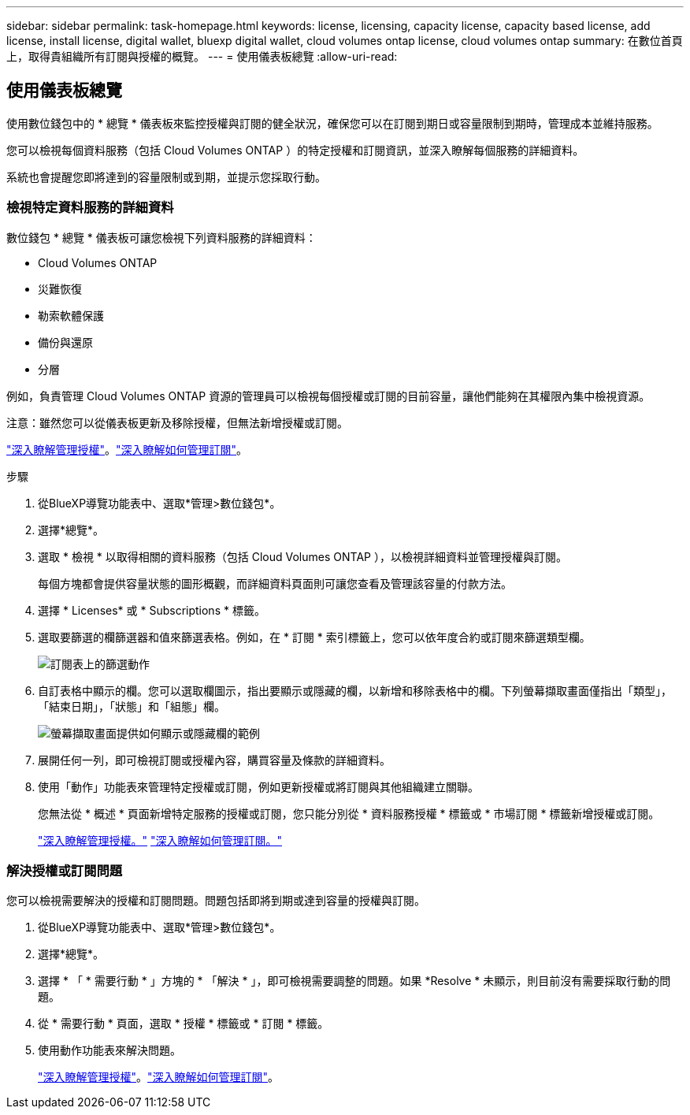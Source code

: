---
sidebar: sidebar 
permalink: task-homepage.html 
keywords: license, licensing, capacity license, capacity based license, add license, install license, digital wallet, bluexp digital wallet, cloud volumes ontap license, cloud volumes ontap 
summary: 在數位首頁上，取得貴組織所有訂閱與授權的概覽。 
---
= 使用儀表板總覽
:allow-uri-read: 




== 使用儀表板總覽

[role="lead"]
使用數位錢包中的 * 總覽 * 儀表板來監控授權與訂閱的健全狀況，確保您可以在訂閱到期日或容量限制到期時，管理成本並維持服務。

您可以檢視每個資料服務（包括 Cloud Volumes ONTAP ）的特定授權和訂閱資訊，並深入瞭解每個服務的詳細資料。

系統也會提醒您即將達到的容量限制或到期，並提示您採取行動。



=== 檢視特定資料服務的詳細資料

數位錢包 * 總覽 * 儀表板可讓您檢視下列資料服務的詳細資料：

* Cloud Volumes ONTAP
* 災難恢復
* 勒索軟體保護
* 備份與還原
* 分層


例如，負責管理 Cloud Volumes ONTAP 資源的管理員可以檢視每個授權或訂閱的目前容量，讓他們能夠在其權限內集中檢視資源。

注意：雖然您可以從儀表板更新及移除授權，但無法新增授權或訂閱。

link:task-manage-data-services-licenses.html["深入瞭解管理授權"^]。link:task-manage-subscriptions.html["深入瞭解如何管理訂閱"^]。

.步驟
. 從BlueXP導覽功能表中、選取*管理>數位錢包*。
. 選擇*總覽*。
. 選取 * 檢視 * 以取得相關的資料服務（包括 Cloud Volumes ONTAP ），以檢視詳細資料並管理授權與訂閱。
+
每個方塊都會提供容量狀態的圖形概觀，而詳細資料頁面則可讓您查看及管理該容量的付款方法。

. 選擇 * Licenses* 或 * Subscriptions * 標籤。
. 選取要篩選的欄篩選器和值來篩選表格。例如，在 * 訂閱 * 索引標籤上，您可以依年度合約或訂閱來篩選類型欄。
+
image:screenshot_digital_wallet_filter.png["訂閱表上的篩選動作"]

. 自訂表格中顯示的欄。您可以選取欄圖示，指出要顯示或隱藏的欄，以新增和移除表格中的欄。下列螢幕擷取畫面僅指出「類型」，「結束日期」，「狀態」和「組態」欄。
+
image:screenshot_digital_wallet_show_hide_columns.png["螢幕擷取畫面提供如何顯示或隱藏欄的範例"]

. 展開任何一列，即可檢視訂閱或授權內容，購買容量及條款的詳細資料。
. 使用「動作」功能表來管理特定授權或訂閱，例如更新授權或將訂閱與其他組織建立關聯。
+
您無法從 * 概述 * 頁面新增特定服務的授權或訂閱，您只能分別從 * 資料服務授權 * 標籤或 * 市場訂閱 * 標籤新增授權或訂閱。

+
link:task-data-services-licenses.html["深入瞭解管理授權。"] link:task-manage-subscriptions.html["深入瞭解如何管理訂閱。"]





=== 解決授權或訂閱問題

您可以檢視需要解決的授權和訂閱問題。問題包括即將到期或達到容量的授權與訂閱。

. 從BlueXP導覽功能表中、選取*管理>數位錢包*。
. 選擇*總覽*。
. 選擇 * 「 * 需要行動 * 」方塊的 * 「解決 * 」，即可檢視需要調整的問題。如果 *Resolve * 未顯示，則目前沒有需要採取行動的問題。
. 從 * 需要行動 * 頁面，選取 * 授權 * 標籤或 * 訂閱 * 標籤。
. 使用動作功能表來解決問題。
+
link:task-manage-data-services-licenses.html["深入瞭解管理授權"^]。link:task-manage-subscriptions.html["深入瞭解如何管理訂閱"^]。


